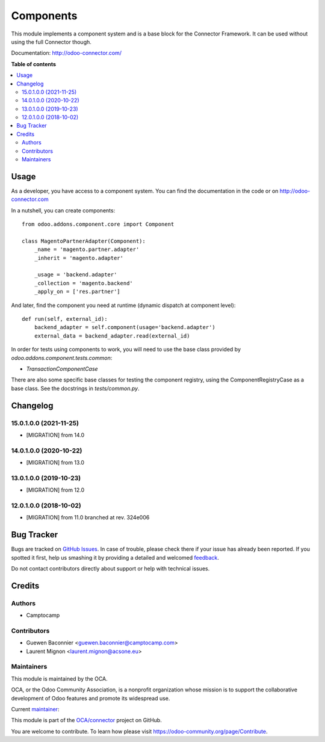==========
Components
==========

.. !!!!!!!!!!!!!!!!!!!!!!!!!!!!!!!!!!!!!!!!!!!!!!!!!!!!
   !! This file is generated by oca-gen-addon-readme !!
   !! changes will be overwritten.                   !!
   !!!!!!!!!!!!!!!!!!!!!!!!!!!!!!!!!!!!!!!!!!!!!!!!!!!!

.. |badge1| image:: https://img.shields.io/badge/maturity-Production%2FStable-green.png
    :target: https://odoo-community.org/page/development-status
    :alt: Production/Stable
.. |badge2| image:: https://img.shields.io/badge/licence-LGPL--3-blue.png
    :target: http://www.gnu.org/licenses/lgpl-3.0-standalone.html
    :alt: License: LGPL-3
.. |badge3| image:: https://img.shields.io/badge/github-OCA%2Fconnector-lightgray.png?logo=github
    :target: https://github.com/OCA/connector/tree/15.0/component
    :alt: OCA/connector
.. |badge4| image:: https://img.shields.io/badge/weblate-Translate%20me-F47D42.png
    :target: https://translation.odoo-community.org/projects/connector-15-0/connector-15-0-component
    :alt: Translate me on Weblate
.. |badge5| image:: https://img.shields.io/badge/runbot-Try%20me-875A7B.png
    :target: https://runbot.odoo-community.org/runbot/102/15.0
    :alt: Try me on Runbot

|badge1| |badge2| |badge3| |badge4| |badge5| 

This module implements a component system and is a base block for the Connector
Framework. It can be used without using the full Connector though.

Documentation: http://odoo-connector.com/

**Table of contents**

.. contents::
   :local:

Usage
=====

As a developer, you have access to a component system. You can find the
documentation in the code or on http://odoo-connector.com

In a nutshell, you can create components::


  from odoo.addons.component.core import Component

  class MagentoPartnerAdapter(Component):
      _name = 'magento.partner.adapter'
      _inherit = 'magento.adapter'

      _usage = 'backend.adapter'
      _collection = 'magento.backend'
      _apply_on = ['res.partner']

And later, find the component you need at runtime (dynamic dispatch at
component level)::

  def run(self, external_id):
      backend_adapter = self.component(usage='backend.adapter')
      external_data = backend_adapter.read(external_id)


In order for tests using components to work, you will need to use the base
class provided by `odoo.addons.component.tests.common`:

* `TransactionComponentCase`

There are also some specific base classes for testing the component registry,
using the ComponentRegistryCase as a base class. See the docstrings in
`tests/common.py`.

Changelog
=========

.. [ The change log. The goal of this file is to help readers
    understand changes between version. The primary audience is
    end users and integrators. Purely technical changes such as
    code refactoring must not be mentioned here.

    This file may contain ONE level of section titles, underlined
    with the ~ (tilde) character. Other section markers are
    forbidden and will likely break the structure of the README.rst
    or other documents where this fragment is included. ]

15.0.1.0.0 (2021-11-25)
~~~~~~~~~~~~~~~~~~~~~~~

* [MIGRATION] from 14.0

14.0.1.0.0 (2020-10-22)
~~~~~~~~~~~~~~~~~~~~~~~

* [MIGRATION] from 13.0

13.0.1.0.0 (2019-10-23)
~~~~~~~~~~~~~~~~~~~~~~~

* [MIGRATION] from 12.0

12.0.1.0.0 (2018-10-02)
~~~~~~~~~~~~~~~~~~~~~~~

* [MIGRATION] from 11.0 branched at rev. 324e006

Bug Tracker
===========

Bugs are tracked on `GitHub Issues <https://github.com/OCA/connector/issues>`_.
In case of trouble, please check there if your issue has already been reported.
If you spotted it first, help us smashing it by providing a detailed and welcomed
`feedback <https://github.com/OCA/connector/issues/new?body=module:%20component%0Aversion:%2015.0%0A%0A**Steps%20to%20reproduce**%0A-%20...%0A%0A**Current%20behavior**%0A%0A**Expected%20behavior**>`_.

Do not contact contributors directly about support or help with technical issues.

Credits
=======

Authors
~~~~~~~

* Camptocamp

Contributors
~~~~~~~~~~~~

* Guewen Baconnier <guewen.baconnier@camptocamp.com>
* Laurent Mignon <laurent.mignon@acsone.eu>

Maintainers
~~~~~~~~~~~

This module is maintained by the OCA.

.. image:: https://odoo-community.org/logo.png
   :alt: Odoo Community Association
   :target: https://odoo-community.org

OCA, or the Odoo Community Association, is a nonprofit organization whose
mission is to support the collaborative development of Odoo features and
promote its widespread use.

.. |maintainer-guewen| image:: https://github.com/guewen.png?size=40px
    :target: https://github.com/guewen
    :alt: guewen

Current `maintainer <https://odoo-community.org/page/maintainer-role>`__:

|maintainer-guewen| 

This module is part of the `OCA/connector <https://github.com/OCA/connector/tree/15.0/component>`_ project on GitHub.

You are welcome to contribute. To learn how please visit https://odoo-community.org/page/Contribute.
